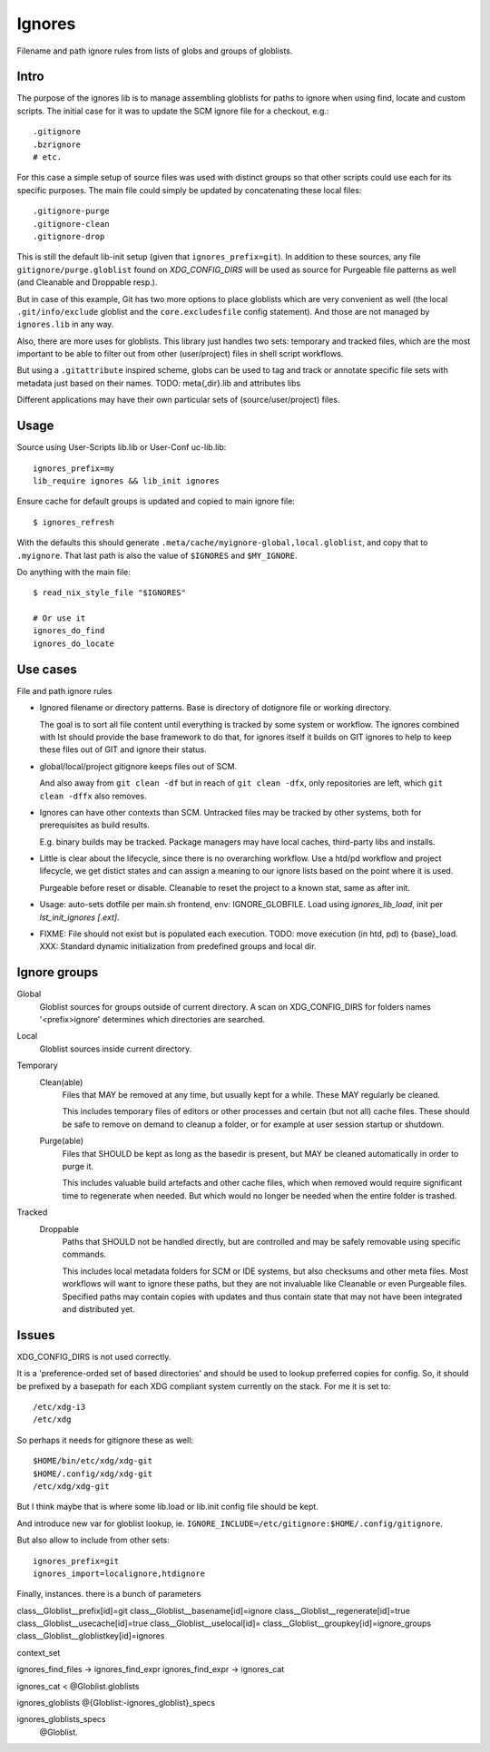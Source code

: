 Ignores
========
Filename and path ignore rules from lists of globs and groups of globlists.

Intro
-----
The purpose of the ignores lib is to manage assembling globlists for paths to
ignore when using find, locate and custom scripts. The initial case for it was
to update the SCM ignore file for a checkout, e.g.::

  .gitignore
  .bzrignore
  # etc.

For this case a simple setup of source files was used with distinct groups so
that other scripts could use each for its specific purposes. The main file could
simply be updated by concatenating these local files::

  .gitignore-purge
  .gitignore-clean
  .gitignore-drop

This is still the default lib-init setup (given that ``ignores_prefix=git``).
In addition to these sources, any file ``gitignore/purge.globlist`` found on
`XDG_CONFIG_DIRS` will be used as source for Purgeable file patterns as well
(and Cleanable and Droppable resp.).

But in case of this example, Git has two more options to place globlists which
are very convenient as well (the local ``.git/info/exclude`` globlist and the
``core.excludesfile`` config statement). And those are not managed by
``ignores.lib`` in any way.

Also, there are more uses for globlists. This library just handles two sets:
temporary and tracked files, which are the most important to be able to filter
out from other (user/project) files in shell script workflows.

But using a ``.gitattribute`` inspired scheme, globs can be used to tag and
track or annotate specific file sets with metadata just based on their names.
TODO: meta{,dir}.lib and attributes libs

Different applications may have their own particular sets of
(source/user/project) files.

Usage
-----
Source using User-Scripts lib.lib or User-Conf uc-lib.lib::

  ignores_prefix=my
  lib_require ignores && lib_init ignores

Ensure cache for default groups is updated and copied to main ignore file::

  $ ignores_refresh

With the defaults this should generate ``.meta/cache/myignore-global,local.globlist``,
and copy that to ``.myignore``. That last path is also the value of ``$IGNORES``
and ``$MY_IGNORE``.

Do anything with the main file::

  $ read_nix_style_file "$IGNORES"

  # Or use it
  ignores_do_find
  ignores_do_locate


Use cases
---------
File and path ignore rules

- Ignored filename or directory patterns. Base is directory of dotignore file
  or working directory.

  The goal is to sort all file content until everything is tracked by some
  system or workflow. The ignores combined with lst should provide the base
  framework to do that, for ignores itself it builds on GIT ignores to
  help to keep these files out of GIT and ignore their status.

- global/local/project gitignore keeps files out of SCM.

  And also away from ``git clean -df`` but in reach of ``git clean -dfx``,
  only repositories are left, which ``git clean -dffx`` also removes.

- Ignores can have other contexts than SCM. Untracked files may be tracked
  by other systems, both for prerequisites as build results.

  E.g. binary builds may be tracked. Package managers may have local caches,
  third-party libs and installs.

- Little is clear about the lifecycle, since there is no overarching workflow.
  Use a htd/pd workflow and project lifecycle, we get distict states and
  can assign a meaning to our ignore lists based on the point where it is used.

  Purgeable before reset or disable. Cleanable to reset the project to a
  known stat, same as after init.

- Usage: auto-sets dotfile per main.sh frontend, env: IGNORE_GLOBFILE.
  Load using `ignores_lib_load`, init per `lst_init_ignores [.ext]`.

- FIXME: File should not exist but is populated each execution.
  TODO: move execution (in htd, pd) to {base}_load.
  XXX: Standard dynamic initialization from predefined groups and local dir.

Ignore groups
-------------

Global
  Globlist sources for groups outside of current directory.
  A scan on XDG_CONFIG_DIRS for folders names '<prefix>ignore' determines which
  directories are searched.

Local
  Globlist sources inside current directory.

Temporary
  Clean(able)
    Files that MAY be removed at any time, but usually kept for a while.
    These MAY regularly be cleaned.

    This includes temporary files of editors or other processes and certain
    (but not all) cache files. These should be safe to remove on demand to
    cleanup a folder, or for example at user session startup or shutdown.

  Purge(able)
    Files that SHOULD be kept as long as the basedir is present, but MAY be
    cleaned automatically in order to purge it.

    This includes valuable build artefacts and other cache files, which when
    removed would require significant time to regenerate when needed. But which
    would no longer be needed when the entire folder is trashed.

Tracked
  Droppable
    Paths that SHOULD not be handled directly, but are controlled and may be
    safely removable using specific commands.

    This includes local metadata folders for SCM or IDE systems, but also
    checksums and other meta files. Most workflows will want to ignore these
    paths, but they are not invaluable like Cleanable or even Purgeable files.
    Specified paths may contain copies with updates and thus contain state that
    may not have been integrated and distributed yet.

Issues
------
XDG_CONFIG_DIRS is not used correctly.

It is a 'preference-orded set of based directories' and should be used to
lookup preferred copies for config. So, it should be prefixed by a basepath
for each XDG compliant system currently on the stack. For me it is set to::

  /etc/xdg-i3
  /etc/xdg

So perhaps it needs for gitignore these as well::

  $HOME/bin/etc/xdg/xdg-git
  $HOME/.config/xdg/xdg-git
  /etc/xdg/xdg-git

But I think maybe that is where some lib.load or lib.init config file should be
kept.

And introduce new var for globlist lookup, ie.
``IGNORE_INCLUDE=/etc/gitignore:$HOME/.config/gitignore``.

But also allow to include from other sets::

  ignores_prefix=git
  ignores_import=localignore,htdignore


Finally, instances. there is a bunch of parameters

class__Globlist__prefix[id]=git
class__Globlist__basename[id]=ignore
class__Globlist__regenerate[id]=true
class__Globlist__usecache[id]=true
class__Globlist__uselocal[id]=
class__Globlist__groupkey[id]=ignore_groups
class__Globlist__globlistkey[id]=ignores

context_set

ignores_find_files -> ignores_find_expr
ignores_find_expr -> ignores_cat

ignores_cat < @Globlist.globlists

ignores_globlists @{Globlist:-ignores_globlist}_specs

ignores_globlists_specs
  @Globlist.

..
